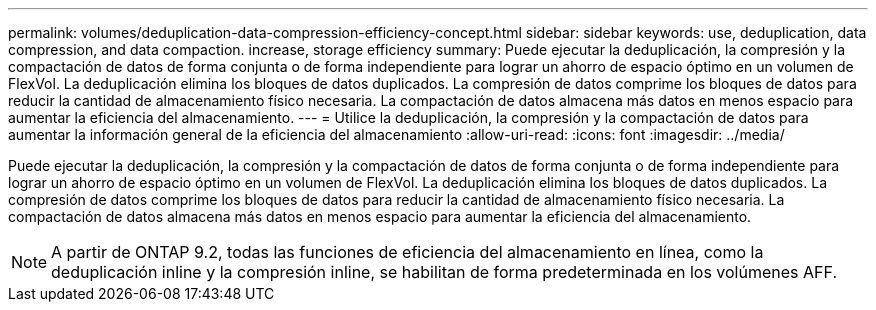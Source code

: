 ---
permalink: volumes/deduplication-data-compression-efficiency-concept.html 
sidebar: sidebar 
keywords: use, deduplication, data compression, and data compaction. increase, storage efficiency 
summary: Puede ejecutar la deduplicación, la compresión y la compactación de datos de forma conjunta o de forma independiente para lograr un ahorro de espacio óptimo en un volumen de FlexVol. La deduplicación elimina los bloques de datos duplicados. La compresión de datos comprime los bloques de datos para reducir la cantidad de almacenamiento físico necesaria. La compactación de datos almacena más datos en menos espacio para aumentar la eficiencia del almacenamiento. 
---
= Utilice la deduplicación, la compresión y la compactación de datos para aumentar la información general de la eficiencia del almacenamiento
:allow-uri-read: 
:icons: font
:imagesdir: ../media/


[role="lead"]
Puede ejecutar la deduplicación, la compresión y la compactación de datos de forma conjunta o de forma independiente para lograr un ahorro de espacio óptimo en un volumen de FlexVol. La deduplicación elimina los bloques de datos duplicados. La compresión de datos comprime los bloques de datos para reducir la cantidad de almacenamiento físico necesaria. La compactación de datos almacena más datos en menos espacio para aumentar la eficiencia del almacenamiento.

[NOTE]
====
A partir de ONTAP 9.2, todas las funciones de eficiencia del almacenamiento en línea, como la deduplicación inline y la compresión inline, se habilitan de forma predeterminada en los volúmenes AFF.

====